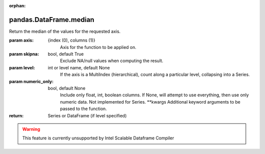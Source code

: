 .. _pandas.DataFrame.median:

:orphan:

pandas.DataFrame.median
***********************

Return the median of the values for the requested axis.

:param axis:
    {index (0), columns (1)}
        Axis for the function to be applied on.

:param skipna:
    bool, default True
        Exclude NA/null values when computing the result.

:param level:
    int or level name, default None
        If the axis is a MultiIndex (hierarchical), count along a
        particular level, collapsing into a Series.

:param numeric_only:
    bool, default None
        Include only float, int, boolean columns. If None, will attempt to use
        everything, then use only numeric data. Not implemented for Series.
        \*\*kwargs
        Additional keyword arguments to be passed to the function.

:return: Series or DataFrame (if level specified)



.. warning::
    This feature is currently unsupported by Intel Scalable Dataframe Compiler

